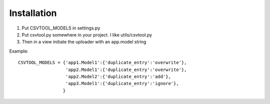 Installation
------------

1. Put CSVTOOL_MODELS in settings.py

2. Put csvtool.py somewhere in your project. I like utils/csvtool.py

3. Then in a view initiate the uploader with an app.model string

Example::

    CSVTOOL_MODELS = {'app1.Model1':{'duplicate_entry':'overwrite'},
                      'app2.Model1':{'duplicate_entry':'overwrite'},
                      'app2.Model2':{'duplicate_entry':'add'},
                      'app3.Model1':{'duplicate_entry':'ignore'},                  
                     }